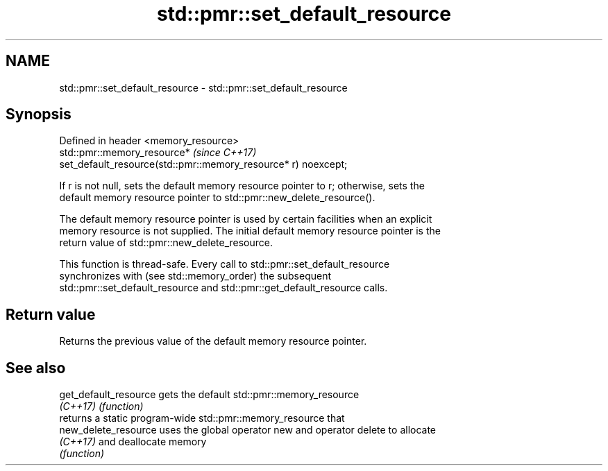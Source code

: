 .TH std::pmr::set_default_resource 3 "2021.11.17" "http://cppreference.com" "C++ Standard Libary"
.SH NAME
std::pmr::set_default_resource \- std::pmr::set_default_resource

.SH Synopsis
   Defined in header <memory_resource>
   std::pmr::memory_resource*                                             \fI(since C++17)\fP
   set_default_resource(std::pmr::memory_resource* r) noexcept;

   If r is not null, sets the default memory resource pointer to r; otherwise, sets the
   default memory resource pointer to std::pmr::new_delete_resource().

   The default memory resource pointer is used by certain facilities when an explicit
   memory resource is not supplied. The initial default memory resource pointer is the
   return value of std::pmr::new_delete_resource.

   This function is thread-safe. Every call to std::pmr::set_default_resource
   synchronizes with (see std::memory_order) the subsequent
   std::pmr::set_default_resource and std::pmr::get_default_resource calls.

.SH Return value

   Returns the previous value of the default memory resource pointer.

.SH See also

   get_default_resource gets the default std::pmr::memory_resource
   \fI(C++17)\fP              \fI(function)\fP
                        returns a static program-wide std::pmr::memory_resource that
   new_delete_resource  uses the global operator new and operator delete to allocate
   \fI(C++17)\fP              and deallocate memory
                        \fI(function)\fP
